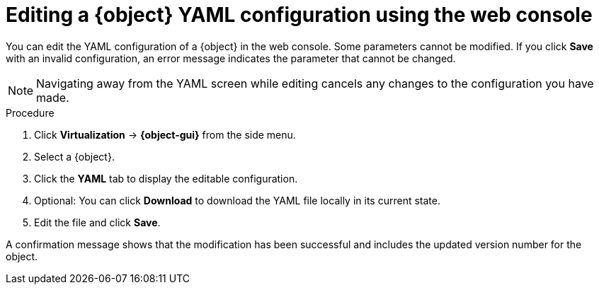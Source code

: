 // Module included in the following assemblies:
//
// * virt/virtual_machines/virt-edit-vms.adoc
//Establishing conditional expressions
//
ifeval::["{context}" == "virt-edit-vms"]
:object: virtual machine
:object-gui: VirtualMachines
endif::[]

:_mod-docs-content-type: PROCEDURE
[id="virt-editing-vm-yaml-web_{context}"]

= Editing a {object} YAML configuration using the web console

You can edit the YAML configuration of a {object} in the web console. Some parameters cannot be modified. If you click *Save* with an invalid configuration, an error message indicates the parameter that cannot be changed.

ifdef::virt-edit-vms[]
If you edit the YAML configuration while the virtual machine is running, changes will not take effect until you restart the virtual machine.
endif::[]

[NOTE]
====
Navigating away from the YAML screen while editing cancels any changes to the configuration you have made.
====

.Procedure

. Click *Virtualization* -> *{object-gui}* from the side menu.

. Select a {object}.

. Click the *YAML* tab to display the editable configuration.

. Optional: You can click *Download* to download the YAML file locally in its current state.

. Edit the file and click *Save*.

A confirmation message shows that the modification has been successful and includes the updated version number for the object.

//Ending conditional expressions
ifeval::["{context}" == "virt-edit-vms"]
:object!:
:object-gui!:
endif::[]
ifeval::["{context}" == "virt-editing-vm-template"]
:object!:
:object-gui!:
endif::[]
